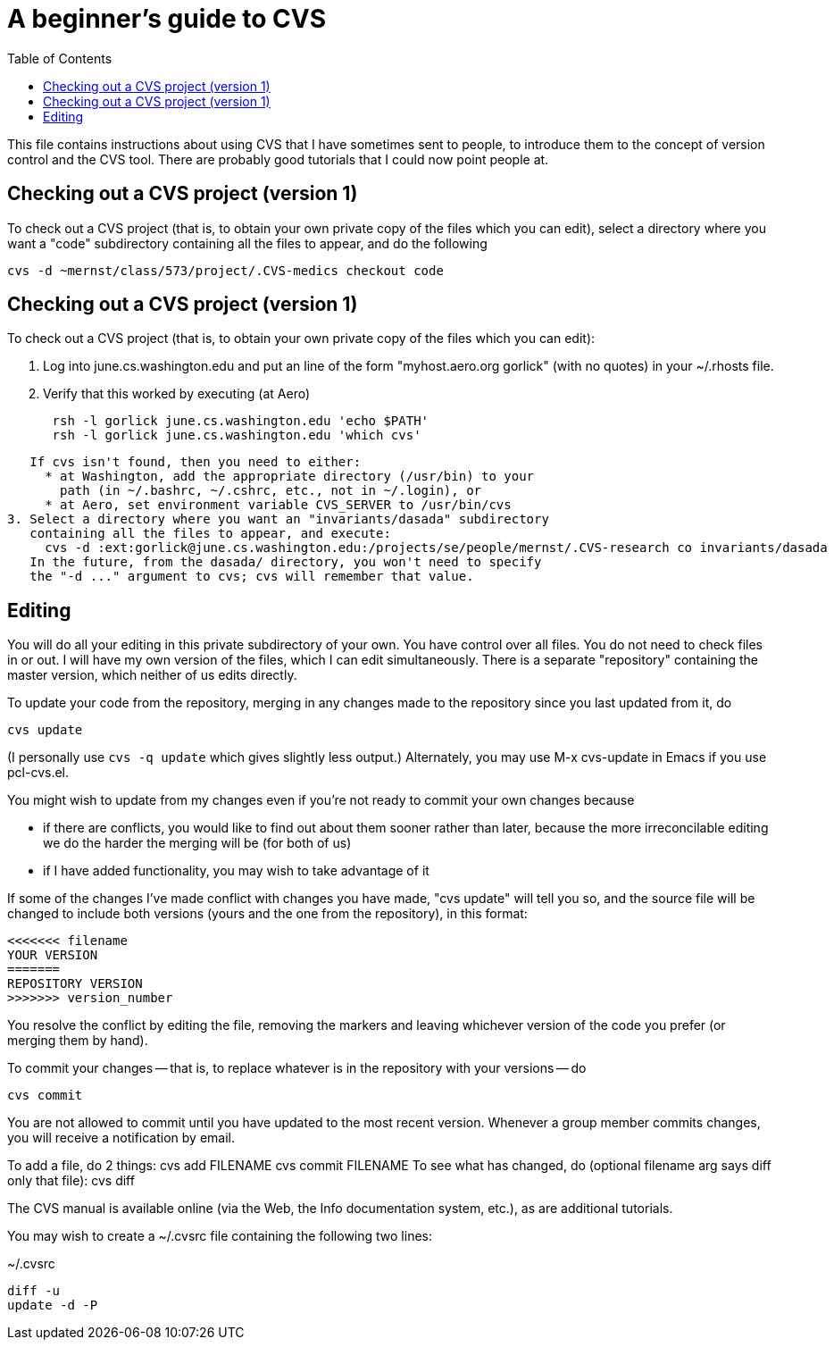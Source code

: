 = A beginner's guide to CVS
:toc:
:toc-placement: manual

This file contains instructions about using CVS that I have sometimes sent
to people, to introduce them to the concept of version control and the CVS
tool.  There are probably good tutorials that I could now point people at.

toc::[]


== Checking out a CVS project (version 1)

To check out a CVS project (that is, to obtain your own private copy of the
files which you can edit), select a directory where you want a "code"
subdirectory containing all the files to appear, and do the following

  cvs -d ~mernst/class/573/project/.CVS-medics checkout code


== Checking out a CVS project (version 1)

To check out a CVS project (that is, to obtain your own private copy of the
files which you can edit):

 1. Log into june.cs.washington.edu and put an line of the form
    "myhost.aero.org gorlick" (with no quotes) in your ~/.rhosts file.
 2. Verify that this worked by executing (at Aero)
----
      rsh -l gorlick june.cs.washington.edu 'echo $PATH'
      rsh -l gorlick june.cs.washington.edu 'which cvs'
----
    If cvs isn't found, then you need to either:
      * at Washington, add the appropriate directory (/usr/bin) to your
        path (in ~/.bashrc, ~/.cshrc, etc., not in ~/.login), or
      * at Aero, set environment variable CVS_SERVER to /usr/bin/cvs
 3. Select a directory where you want an "invariants/dasada" subdirectory
    containing all the files to appear, and execute:
      cvs -d :ext:gorlick@june.cs.washington.edu:/projects/se/people/mernst/.CVS-research co invariants/dasada
    In the future, from the dasada/ directory, you won't need to specify
    the "-d ..." argument to cvs; cvs will remember that value.


== Editing

You will do all your editing in this private subdirectory of your own.  You
have control over all files.  You do not need to check files in or out.  I
will have my own version of the files, which I can edit simultaneously.
There is a separate "repository" containing the master version, which
neither of us edits directly.

To update your code from the repository, merging in any changes made to the
repository since you last updated from it, do

  cvs update

(I personally use  `cvs -q update`  which gives slightly less output.)
Alternately, you may use  M-x cvs-update  in Emacs if you use pcl-cvs.el.

You might wish to update from my changes even if you're not ready to commit
your own changes because 
//nobreak

 * if there are conflicts, you would like to find out about them sooner
   rather than later, because the more irreconcilable editing we do the
   harder the merging will be (for both of us)
 * if I have added functionality, you may wish to take advantage of it

If some of the changes I've made conflict with changes you have made, "cvs
update" will tell you so, and the source file will be changed to include
both versions (yours and the one from the repository), in this format:

  <<<<<<< filename
  YOUR VERSION
  =======
  REPOSITORY VERSION
  >>>>>>> version_number

You resolve the conflict by editing the file, removing the markers and
leaving whichever version of the code you prefer (or merging them by hand).

To commit your changes -- that is, to replace whatever is in the repository
with your versions -- do

  cvs commit

You are not allowed to commit until you have updated to the most recent
version.  Whenever a group member commits changes, you will receive a
notification by email.

To add a file, do 2 things:
 cvs add FILENAME
 cvs commit FILENAME
To see what has changed, do (optional filename arg says diff only that file):
 cvs diff

The CVS manual is available online (via the Web, the Info documentation
system, etc.), as are additional tutorials.

You may wish to create a ~/.cvsrc file containing the following two lines:

[source]
.~/.cvsrc
----
diff -u
update -d -P
----
